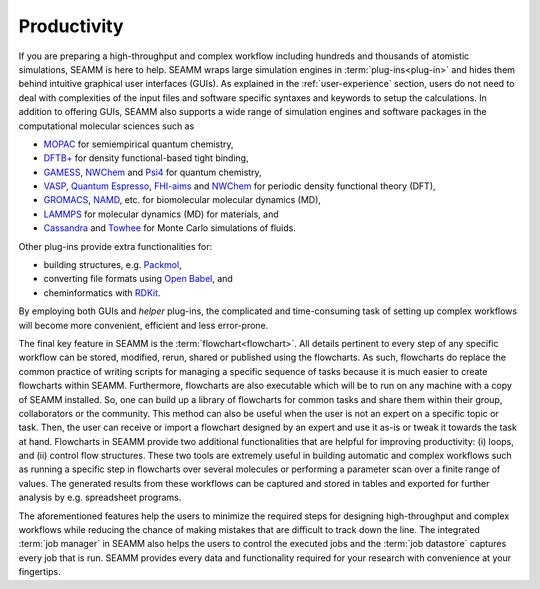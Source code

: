 .. _productivity:

************
Productivity
************

If you are preparing a high-throughput and complex workflow including hundreds and 
thousands of atomistic simulations, SEAMM is here to help. SEAMM wraps large simulation 
engines in :term:`plug-ins<plug-in>` and hides them behind intuitive graphical user interfaces
(GUIs). As explained in the :ref:`user-experience` section, users do not need to deal with 
complexities of the input files and software specific syntaxes and keywords to setup the
calculations. In addition to offering GUIs, SEAMM also supports a wide range of simulation 
engines and software packages in the computational molecular sciences such as

* `MOPAC`_ for semiempirical quantum chemistry,
* `DFTB+`_ for density functional-based tight binding,
* `GAMESS`_, `NWChem`_ and `Psi4`_ for quantum chemistry,
* `VASP`_, `Quantum Espresso`_, `FHI-aims`_ and `NWChem`_ for periodic density
  functional theory (DFT),
* `GROMACS`_, `NAMD`_, etc. for biomolecular molecular dynamics (MD),
* `LAMMPS`_ for molecular dynamics (MD) for materials, and
* `Cassandra`_ and `Towhee`_ for Monte Carlo simulations of fluids.

Other plug-ins provide extra functionalities for:

* building structures, e.g. `Packmol`_,
* converting file formats using `Open Babel`_, and
* cheminformatics with `RDKit`_.

By employing both GUIs and `helper` plug-ins, the complicated and time-consuming task of
setting up complex workflows will become more convenient, efficient and less error-prone.

The final key feature in SEAMM is the :term:`flowchart<flowchart>`. All details pertinent
to every step of any specific workflow can be stored, modified, rerun, shared or published
using the flowcharts. As such, flowcharts do replace the common practice of writing scripts
for managing a specific sequence of tasks because it is much easier to create flowcharts
within SEAMM. Furthermore, flowcharts are also executable which will be to run on any machine
with a copy of SEAMM installed. So, one can build up a library of flowcharts for common tasks
and share them within their group, collaborators or the community. This method can also be
useful when the user is not an expert on a specific topic or task. Then, the user can receive
or import a flowchart designed by an expert and use it as-is or tweak it towards the task at
hand. Flowcharts in SEAMM provide two additional functionalities that are helpful for improving
productivity: (i) loops, and (ii) control flow structures. These two tools are extremely useful
in building automatic and complex workflows such as running a specific step in flowcharts
over several molecules or performing a parameter scan over a finite range of values.
The generated results from these workflows can be captured and stored in tables and
exported for further analysis by e.g. spreadsheet programs.

The aforementioned features help the users to minimize the required steps for designing
high-throughput and complex workflows while reducing the chance of making mistakes that
are difficult to track down the line. The integrated :term:`job manager` in SEAMM also
helps the users to control the executed jobs and the :term:`job datastore` captures
every job that is run. SEAMM provides every data and functionality required for
your research with convenience at your fingertips.

.. Software links
.. _MOPAC: http://openmopac.net
.. _DFTB+: https://dftbplus.org
.. _GAMESS: https://www.msg.chem.iastate.edu/gamess
.. _NWChem: https://www.nwchem-sw.org
.. _Psi4: https://psicode.org
.. _VASP: https://www.vasp.at
.. _Quantum Espresso: https://www.quantum-espresso.org
.. _FHI-aims: https://fhi-aims.org
.. _GROMACS: https://www.gromacs.org
.. _NAMD: https://www.ks.uiuc.edu/Research/namd
.. _LAMMPS: https://www.lammps.org
.. _Cassandra: https://cassandra.nd.edu
.. _Towhee: http://towhee.sourceforge.net
.. _Packmol: http://leandro.iqm.unicamp.br/m3g/packmol/home.shtml
.. _Open Babel: https://openbabel.org/wiki/Main_Page
.. _RDKit: https://www.rdkit.org